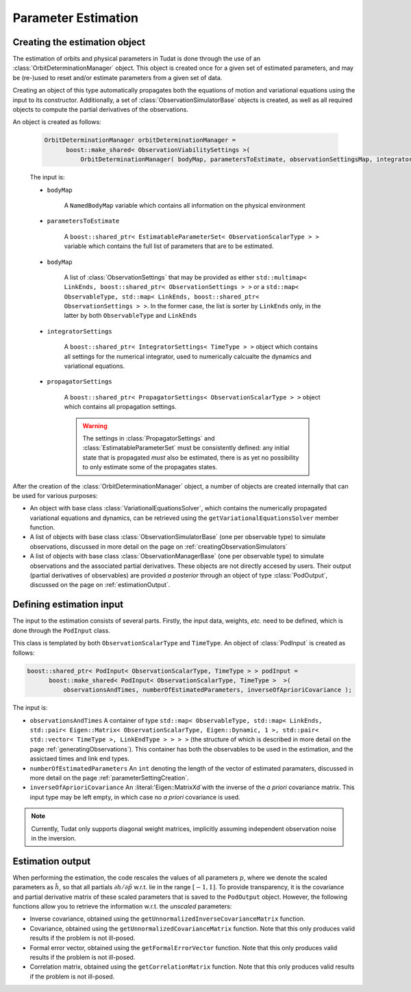 .. _estimationExecution:

Parameter Estimation 
=========================

Creating the estimation object
~~~~~~~~~~~~~~~~~~~~~~~~~~~~~~

The estimation of orbits and physical parameters in Tudat is done through the use of an :class:`OrbitDeterminationManager` object. This object is created once for a given set of estimated parameters, and may be (re-)used to reset and/or estimate parameters from a given set of data.

.. class:: OrbitDeterminationManager

Creating an object of this type automatically propagates both the equations of motion and variational equations using the input to its constructor. Additionally, a set of :class:`ObservationSimulatorBase` objects is created, as well as all required objects to compute the partial derivatives of the observations.

An object is created as follows:

   .. code-block:: cpp

      OrbitDeterminationManager orbitDeterminationManager =
            boost::make_shared< ObservationViabilitySettings >( 
                OrbitDeterminationManager( bodyMap, parametersToEstimate, observationSettingsMap, integratorSettings, propagatorSettings );
                
   The input is:

   - :literal:`bodyMap`

      A :literal:`NamedBodyMap` variable which contains all information on the physical environment
      
   - :literal:`parametersToEstimate`

      A :literal:`boost::shared_ptr< EstimatableParameterSet< ObservationScalarType > >` variable which contains the full list of parameters that are to be estimated.
      
   - :literal:`bodyMap`

      A list of :class:`ObservationSettings` that may be provided as either :literal:`std::multimap< LinkEnds, boost::shared_ptr< ObservationSettings > >` or a :literal:`std::map< ObservableType, std::map< LinkEnds, boost::shared_ptr< ObservationSettings > >`. In the former case, the list is sorter by :literal:`LinkEnds` only, in the latter by both :literal:`ObservableType` and :literal:`LinkEnds`
      
   - :literal:`integratorSettings`

      A :literal:`boost::shared_ptr< IntegratorSettings< TimeType > >` object which contains all settings for the numerical integrator, used to numerically calcualte the dynamics and variational equations. 

   - :literal:`propagatorSettings`

      A :literal:`boost::shared_ptr< PropagatorSettings< ObservationScalarType > >` object which contains all propagation settings. 
      
      .. warning::
      
         The settings in :class:`PropagatorSettings` and :class:`EstimatableParameterSet` must be consistently defined: any initial state that is propagated *must* also be estimated, there is as yet no possibility to only estimate some of the propagates states.
         
After the creation of the :class:`OrbitDeterminationManager` object, a number of objects are created internally that can be used for various purposes:

* An object with base class :class:`VariationalEquationsSolver`, which contains the numerically propagated variational equations and dynamics, can be retrieved using the :literal:`getVariationalEquationsSolver` member function. 
* A list of objects with base class :class:`ObservationSimulatorBase` (one per observable type) to simulate observations, discussed in more detail on the page on :ref:`creatingObservationSimulators`
* A list of objects with base class :class:`ObservationManagerBase` (one per observable type) to simulate observations and the associated partial derivatives. These objects are not directly accesed by users. Their output (partial derivatives of observables) are provided *a posterior* through an object of type :class:`PodOutput`, discussed on the page on :ref:`estimationOutput`.

Defining estimation input
~~~~~~~~~~~~~~~~~~~~~~~~~

The input to the estimation consists of several parts. Firstly, the input data, weights, *etc.* need to be defined, which is done through the :literal:`PodInput` class. 

.. class:: PodInput

   This class is templated by both :literal:`ObservationScalarType` and :literal:`TimeType`. An object of :class:`PodInput` is created as follows:
   
   .. code-block:: cpp

      boost::shared_ptr< PodInput< ObservationScalarType, TimeType > > podInput =
            boost::make_shared< PodInput< ObservationScalarType, TimeType >  >( 
                observationsAndTimes, numberOfEstimatedParameters, inverseOfAprioriCovariance );
     
   The input is:
   
   - :literal:`observationsAndTimes` A container of type :literal:`std::map< ObservableType, std::map< LinkEnds, std::pair< Eigen::Matrix< ObservationScalarType, Eigen::Dynamic, 1 >, std::pair< std::vector< TimeType >, LinkEndType > > > >` (the structure of which is described in more detail on the page :ref:`generatingObservations`). This container has both the observables to be used in the estimation, and the assictaed times and link end types.
   
   - :literal:`numberOfEstimatedParameters` An :literal:`int` denoting the length of the vector of estimated paramaters, discussed in more detail on the page :ref:`parameterSettingCreation`.
   
   - :literal:`inverseOfAprioriCovariance` An :literal:'Eigen::MatrixXd`with the inverse of the *a priori* covariance matrix. This input type may be left empty, in which case no *a priori* covariance is used.


.. note::
   
   Currently, Tudat only supports diagonal weight matrices, implicitly assuming independent observation noise in the inversion.

.. _estimationOutput:

Estimation output
~~~~~~~~~~~~~~~~~


When performing the estimation, the code rescales the values of all parameters :math:`p`, where we denote the scaled parameters as :math:`\tilde{h}`, so that all partials :math:`\partial h/\partial\tilde{p}` w.r.t. lie in the range :math:`[-1,1]`. To provide transparency, it is the covariance and partial derivative matrix of these scaled parameters that is saved to the :literal:`PodOutput` object. However, the following functions allow you to retrieve the information w.r.t. the *unscaled* parameters:

* Inverse covariance, obtained using the :literal:`getUnnormalizedInverseCovarianceMatrix` function.
* Covariance, obtained using the :literal:`getUnnormalizedCovarianceMatrix` function. Note that this only produces valid results if the problem is not ill-posed.
* Formal error vector, obtained using the :literal:`getFormalErrorVector` function. Note that this only produces valid results if the problem is not ill-posed.
* Correlation matrix, obtained using the :literal:`getCorrelationMatrix` function. Note that this only produces valid results if the problem is not ill-posed.



